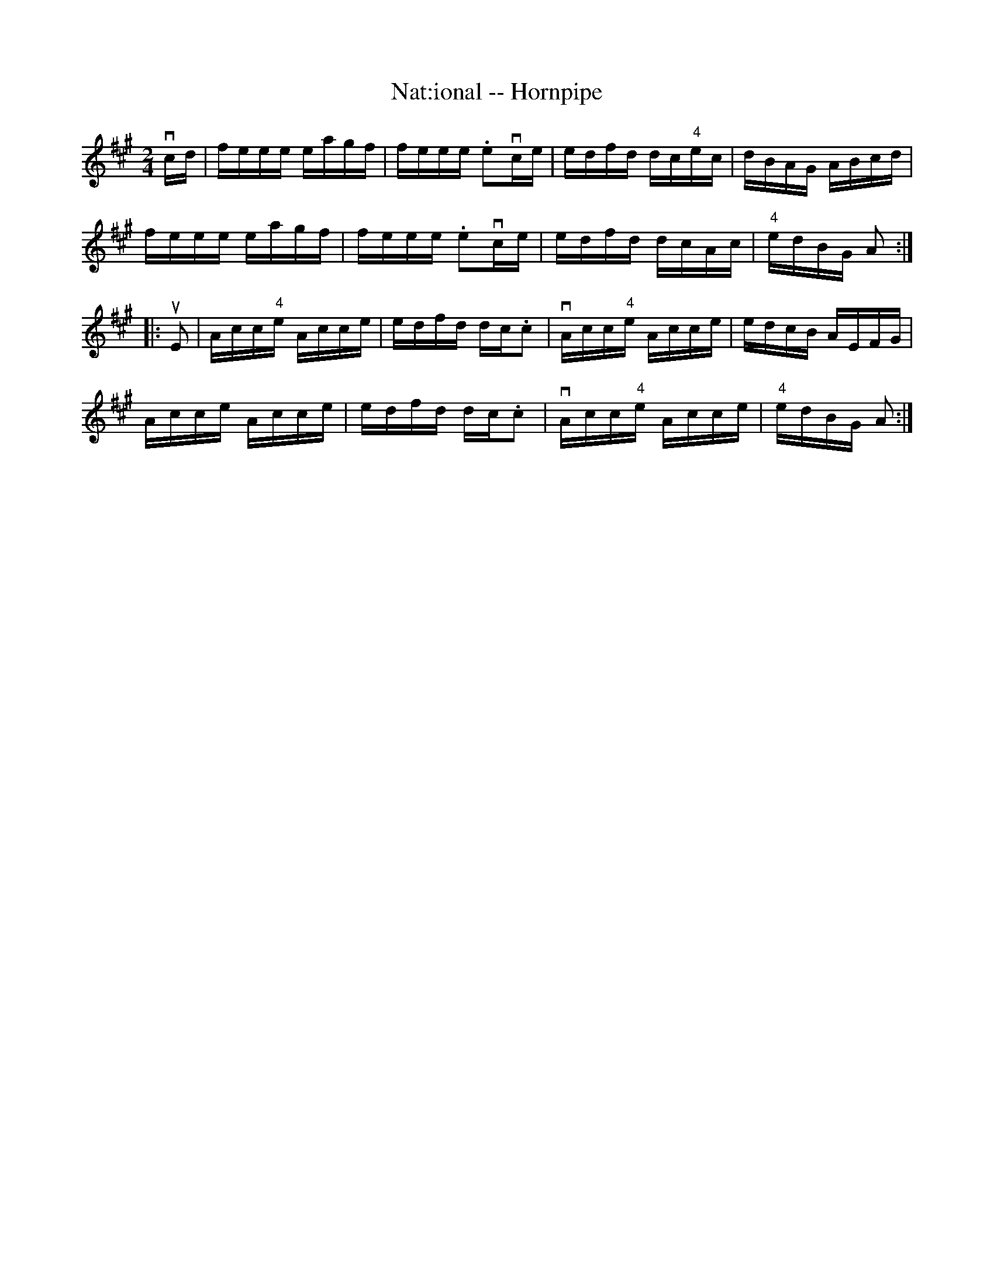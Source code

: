 X:1
T:Nat:ional -- Hornpipe
R:hornpipe
B:Cole's 1000 Fiddle Tunes
M:2/4
L:1/16
K:A
vcd|feee eagf|feee .e2vce|edfd dc"4"ec|dBAG ABcd|
feee eagf|feee .e2vce|edfd dcAc|"4"edBG A2:|
|:uE2|Acc"4"e Acce|edfd dc.c2|vAcc"4"e Acce|edcB AEFG|
Acce Acce|edfd dc.c2|vAcc"4"e Acce|"4"edBG A2:|
